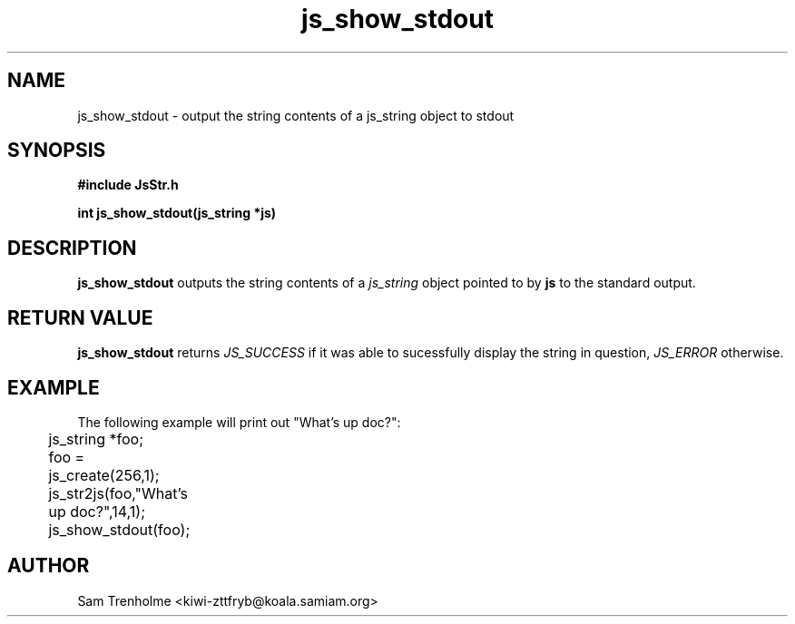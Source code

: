 .\" Process this file with
.\" groff -man -Tascii cryptday.1
.\"
.TH js_show_stdout 3 "August 2000" JS "js library reference"
.\" We don't want hyphenation (it's too ugly)
.\" We also disable justification when using nroff
.hy 0
.if n .na
.SH NAME
js_show_stdout \- output the string contents of a js_string object to stdout
.SH SYNOPSIS
.nf
.B #include "JsStr.h"
.sp
.B "int js_show_stdout(js_string *js)"
.fi
.SH DESCRIPTION
.B js_show_stdout
outputs the string contents of a 
.I js_string
object pointed to by
.B js
to the standard output.
.SH "RETURN VALUE"
.B js_show_stdout
returns 
.I JS_SUCCESS 
if it was able to sucessfully display the string
in question, 
.I JS_ERROR 
otherwise.
.SH EXAMPLE
The following example will print out "What's up doc?":

.nf
	js_string *foo;
	foo = js_create(256,1);
	js_str2js(foo,"What's up doc?",14,1);
	js_show_stdout(foo);	
.fi
.SH AUTHOR
Sam Trenholme <kiwi-zttfryb@koala.samiam.org>

